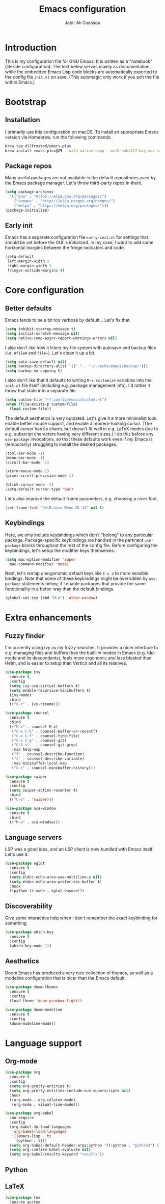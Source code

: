 #+title: Emacs configuration
#+author: Jabir Ali Ouassou
#+property: header-args :tangle init.el

* Introduction
This is my configuration file for GNU Emacs.  It is written as a "notebook" (literate configuration): The text below serves mainly as documentation, while the embedded Emacs Lisp code blocks are automatically exported to the config file =init.el= on save.  (This automagic only work if you edit the file within Emacs.)

* Bootstrap
** Installation
I primarily use this configuration on macOS.  To install an appropriate Emacs version via Homebrew, run the following commands:
#+begin_src bash :tangle no
  brew tap d12frosted/emacs-plus
  brew install emacs-plus@29 --with-native-comp --with-nobu417-big-sur-icon
#+end_src

** Package repos
Many useful packages are not available in the default repositories used by the Emacs package manager. Let's throw third-party repos in there.
#+begin_src emacs-lisp
  (setq package-archives 
	'(("gnu" . "https://elpa.gnu.org/packages/")
	  ("nongnu" . "https://elpa.nongnu.org/nongnu/")
	  ("melpa" . "https://melpa.org/packages/")))
  (package-initialize)
#+end_src

** Early init
Emacs has a separate configuration file =early-init.el= for settings that should be set before the GUI is initialized.  In my case, I want to add some horizontal margins between the fringe indicators and code.
#+begin_src emacs-lisp :tangle early-init.el
  (setq-default
   left-margin-width 1
   right-margin-width 1
   fringes-outside-margins t)
#+end_src

* Core configuration
** Better defaults
Emacs tends to be a bit too verbose by default...  Let's fix that.
#+begin_src emacs-lisp
  (setq inhibit-startup-message t)
  (setq initial-scratch-message nil)
  (setq native-comp-async-report-warnings-errors nil)
#+end_src

I also don't like how it litters my file system with autosave and backup files (i.e. =#file#= and =file~=).  Let's clean it up a bit.
#+begin_src emacs-lisp
  (setq auto-save-default nil)
  (setq backup-directory-alist `(("." . "~/.cache/emacs/backup/")))
  (setq backup-by-copying t)
#+end_src

I also don't like that it defaults to writing =M-x customize= variables into the =init.el= file itself (including e.g. package management info).  I'd rather it throw that state into a separate file.

#+begin_src emacs-lisp
  (setq custom-file "~/.config/emacs/custom.el")
  (when (file-exists-p custom-file)
    (load custom-file))
#+end_src

The default aesthetics is very outdated.  Let's give it a more minimalist look, enable better mouse support, and enable a modern-looking cursor.  (The default cursor has its charm, but doesn't fit well in e.g. LaTeX modes due to e.g. subscript characters having very different sizes.)  I do this before any =use-package= invocations, so that these defaults work even if my Emacs is (temporarily) struggling to install the desired packages.
#+begin_src emacs-lisp
  (tool-bar-mode -1)
  (menu-bar-mode -1)
  (scroll-bar-mode -1)

  (xterm-mouse-mode 1)
  (pixel-scroll-precision-mode 1)

  (blink-cursor-mode -1)
  (setq-default cursor-type 'bar)
#+end_src

Let's also improve the default frame parameters, e.g. choosing a nicer font.
#+begin_src emacs-lisp
(set-frame-font "JetBrains Mono NL-13" nil t)
#+end_src

** Keybindings
Here, we only include keybindings which don't "belong" to any particular package.  Package-specific keybindings are handled in the pertinent =use-package= blocks throughout the rest of the config file.  Before configuring the keybindings, let's setup the modifier keys themselves:
#+begin_src emacs-lisp
  (setq mac-option-modifier 'super
	mac-command-modifier 'meta)
#+end_src

Next, let's remap unergonomic default keys like =C-x o= to more sensible bindings.  Note that some of these keybindings might be overridden by =use-package= statements below, if I enable packages that provide the same functionality in a better way than the default bindings.
#+begin_src emacs-lisp
  (global-set-key (kbd "M-o") 'other-window)
#+end_src

* Extra enhancements
** Fuzzy finder
I'm currently using Ivy as my fuzzy searcher.  It provides a nicer interface to e.g. managing files and buffers than the built-in modes in Emacs (e.g. Ido-mode and its descendants), feels more ergonomic and less bloated than Helm, and is easier to setup than Vertico and all its relatives.
#+begin_src emacs-lisp
  (use-package ivy
    :ensure t
    :config
    (setq ivy-use-virtual-buffers t)
    (setq enable-recursive-minibuffers t)
    (ivy-mode)
    :bind
    (("C-r" . ivy-resume)))

  (use-package counsel
    :ensure t
    :bind
    (("M-x" . counsel-M-x)
     ("C-x C-b" . counsel-buffer-or-recentf)
     ("C-x C-f" . counsel-find-file)
     ("C-x C-g" . counsel-git)
     ("C-S-s"   . counsel-git-grep)
     :map help-map
     ("f" . counsel-describe-function)
     ("v" . counsel-describe-variable)
     :map minibuffer-local-map
     ("C-r" . counsel-minibuffer-history)))

  (use-package swiper
    :ensure t
    :config
    (setq swiper-action-recenter t)
    :bind
    (("C-s" . 'swiper)))

  (use-package ace-window
    :ensure t
    :bind
    (("M-o" . ace-window)))
#+end_src

** Language servers
LSP was a good idea, and an LSP client is now bundled with Emacs itself.  Let's use it.
#+begin_src emacs-lisp
  (use-package eglot
    :ensure t
    :config
    (setq eldoc-echo-area-use-multiline-p nil)
    (setq eldoc-echo-area-prefer-doc-buffer t)
    :hook
    ((python-ts-mode . eglot-ensure)))
#+end_src

** Discoverability
Give some interactive help when I don't remember the exact keybinding for something.
#+begin_src emacs-lisp
  (use-package which-key
    :ensure t
    :config
    (which-key-mode 1))
#+end_src

** Aesthetics
Doom Emacs has produced a very nice collection of themes, as well as a modeline configuration that is nicer than the Emacs default.

#+begin_src emacs-lisp
  (use-package doom-themes
    :ensure t
    :config
    (load-theme 'doom-gruvbox-light))

  (use-package doom-modeline
    :ensure t
    :config
    (doom-modeline-mode))
#+end_src

* Language support
** Org-mode
#+begin_src emacs-lisp
  (use-package org
    :ensure t
    :config
    (setq org-pretty-entities t)
    (setq org-pretty-entities-include-sub-superscripts nil)
    :hook
    ((org-mode . org-cdlatex-mode)
     (org-mode . visual-line-mode)))

  (use-package org-babel
    :no-require
    :config
    (org-babel-do-load-languages
     'org-babel-load-languages
     '((emacs-lisp . t)
       (python . t)))
    (setq org-babel-default-header-args:python '((:python . "python3") (:results . "output")))
    (setq org-confirm-babel-evaluate nil)
    (setq org-babel-results-keyword "results"))
#+end_src

** Python
** LaTeX
#+begin_src emacs-lisp
  (use-package tex
    :ensure auctex
    :config
    (setq TeX-auto-save t)
    :hook
    ((LaTeX-mode . cdlatex-mode)
     (LaTeX-mode . prettify-symbols-mode)))
#+end_src

** Markdown
#+begin_src emacs-lisp
  (use-package markdown-mode
    :ensure t)
#+end_src

* Personal scripts
** Goto definition
By default, =M-.= jumps to the definition of a symbol (via LSP if you use Eglot), but it's not easy to actually read the code without manually pressing =C-l-= a couple of times.  This fixes that issue.  (Could probably be rewritten in a cleaner way as an advice to the relevant =xref= function.)
#+begin_src emacs-lisp
  (defun my/goto-def ()
    (interactive)
    (call-interactively 'xref-find-definitions)
    (recenter-top-bottom 0))

  (global-set-key (kbd "M-.") 'my/goto-def)
#+end_src

** History navigation
Many commands set the mark automatically when you jump around in a file; for instance, =C-s= / =C-r= / =M-<= / =M->= all do this.  You can also set the mark manually using =C-SPC C-SPC=.  It can therefore be useful to have some keybindings to more easily navigate these marks.  The default =C-u C-SPC= only goes one direction through the mark ring, and moreover is not so convenient to type cf. e.g. Sublime's =C--= and Vim's =C-o=.  The bindings I chose here are similar to the history navigation in a web browser.

#+begin_src emacs-lisp
  (defun my/mark-ring-backward ()
    "Retreat through the mark ring."
    (interactive)
    (pop-to-mark-command))

  (defun my/mark-ring-forward ()
    "Advance through the mark ring."
    (interactive)
    (when mark-ring
      (setq mark-ring (cons (copy-marker (mark-marker)) mark-ring))
      (set-marker (mark-marker) (car (last mark-ring)) (current-buffer))
      (when (null (mark t)) (ding))
      (setq mark-ring (nbutlast mark-ring))
      (goto-char (marker-position (car (last mark-ring))))))

  (global-set-key (kbd "M-[") 'my/mark-ring-backward)
  (global-set-key (kbd "M-]") 'my/mark-ring-forward)
  #+end_src
  
** Zotero integration
It's not uncommon that I'm working on a LaTeX manuscript or Python script, and need to quickly look up something in a paper stored in my Zotero library.  This function let's me do that from within emacs.

#+begin_src emacs-lisp
  (defun my/select-and-open-pdf ()
    "Select a PDF file from the Zotero storage directory and open it in pdf-view mode."
    (interactive)
    (let* ((pdf-files (f-entries "~/Zotero/storage"
				 (lambda (f) (equal "pdf" (f-ext f)))
				 t))
	   (selected-file (ivy-read "Select PDF: " pdf-files)))
      (when selected-file
	(find-file-other-window selected-file)
	(pdf-view-mode)
	(pdf-view-themed-minor-mode))))

  (global-set-key (kbd "C-c z") 'my/select-and-open-pdf)
#+end_src

** Kill word
#+begin_src emacs-lisp
 (defun my/C-w-dwim (&optional arg)
    "Kill either a region or the preceding word.
    This essentially merges the default keybindings of Emacs and Bash.
    With prefix arg N, delete backward to the start of the Nth word."
    (interactive "P")
    (cond ((use-region-p)
	   (kill-region (region-beginning) (region-end)))
	  (arg
	   (backward-kill-word (prefix-numeric-value arg)))
	  (t (backward-kill-word 1))))

  (global-set-key (kbd "C-w") 'my/C-w-dwim)
#+end_src

* Future work
** Inbox
This is a mixture of stuff that was directly imported from my previous non-literate configuration file, and stuff that has been added later as "experimental" configuration.  Over time, I intend to gradually move stuff from here to other sections -- or remove them if no longer needed.

#+begin_src emacs-lisp
  (use-package adaptive-wrap
    :ensure t
    :hook
    ((visual-line-mode . adaptive-wrap-prefix-mode)))

  ;; Useful for customization/scripting.
  (use-package f
    :ensure t)

  ;; Automatically install and use tree-sitter.
  (use-package treesit-auto
    :config
    (setq treesit-auto-install 'prompt)
    (global-treesit-auto-mode))

  (use-package pdf-tools
    :ensure t)

  (use-package windmove
    :ensure nil
    :config
    (windmove-mode 1))

  (use-package outline
    :hook
    ((python-ts-mode . outline-minor-mode)
     (LaTeX-mode . outline-minor-mode)))

  (use-package multi-vterm
    :ensure t)
#+end_src

** Wishlist
This is a list of things that I want to implement in my config at some point, when I get time and energy for it.

- Make =C-a= and =C-e= jump to the beginning of the actual line (not the visual line) if it is already at the beginning of the visual line.  This would mimick the behavior of Sublime Text when pressing =Cmd-Left= and =Cmd-Right= repeatedly, and makes it much easier to work with files with line wrapping.


# Local Variables: 
# eval: (add-hook 'after-save-hook (lambda () (org-babel-tangle) (load-file user-init-file)) nil t)
# End:
